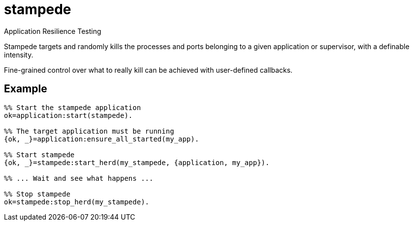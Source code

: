 = stampede

Application Resilience Testing

Stampede targets and randomly kills the processes and ports belonging
to a given application or supervisor, with a definable intensity.

Fine-grained control over what to really kill can be achieved
with user-defined callbacks.

== Example

[source,erlang]
----
%% Start the stampede application
ok=application:start(stampede).

%% The target application must be running
{ok, _}=application:ensure_all_started(my_app).

%% Start stampede
{ok, _}=stampede:start_herd(my_stampede, {application, my_app}).

%% ... Wait and see what happens ...

%% Stop stampede
ok=stampede:stop_herd(my_stampede).
----
